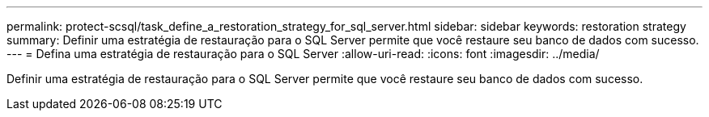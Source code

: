 ---
permalink: protect-scsql/task_define_a_restoration_strategy_for_sql_server.html 
sidebar: sidebar 
keywords: restoration strategy 
summary: Definir uma estratégia de restauração para o SQL Server permite que você restaure seu banco de dados com sucesso. 
---
= Defina uma estratégia de restauração para o SQL Server
:allow-uri-read: 
:icons: font
:imagesdir: ../media/


[role="lead"]
Definir uma estratégia de restauração para o SQL Server permite que você restaure seu banco de dados com sucesso.
